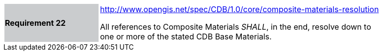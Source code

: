 [width="90%",cols="2,6"]
|===
|*Requirement 22*{set:cellbgcolor:#CACCCE}
|http://www.opengis.net/spec/CDB/1.0/core/composite-materials-resolution{set:cellbgcolor:#FFFFFF} +

All references to Composite Materials _SHALL_, in the end, resolve down to one or more of the stated CDB Base Materials.{set:cellbgcolor:#FFFFFF}
|===
